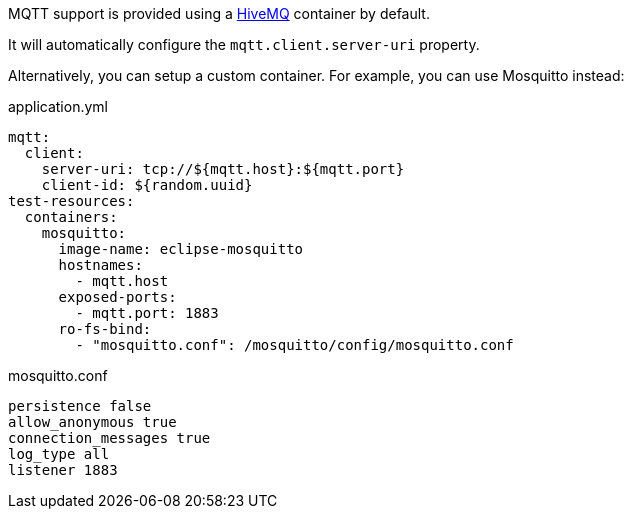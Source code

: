 MQTT support is provided using a https://www.hivemq.com/[HiveMQ] container by default.

It will automatically configure the `mqtt.client.server-uri` property.

Alternatively, you can setup a custom container.
For example, you can use Mosquitto instead:

.application.yml
[source,yaml]
----
mqtt:
  client:
    server-uri: tcp://${mqtt.host}:${mqtt.port}
    client-id: ${random.uuid}
test-resources:
  containers:
    mosquitto:
      image-name: eclipse-mosquitto
      hostnames:
        - mqtt.host
      exposed-ports:
        - mqtt.port: 1883
      ro-fs-bind:
        - "mosquitto.conf": /mosquitto/config/mosquitto.conf
----

.mosquitto.conf
[source,conf]
----
persistence false
allow_anonymous true
connection_messages true
log_type all
listener 1883
----
